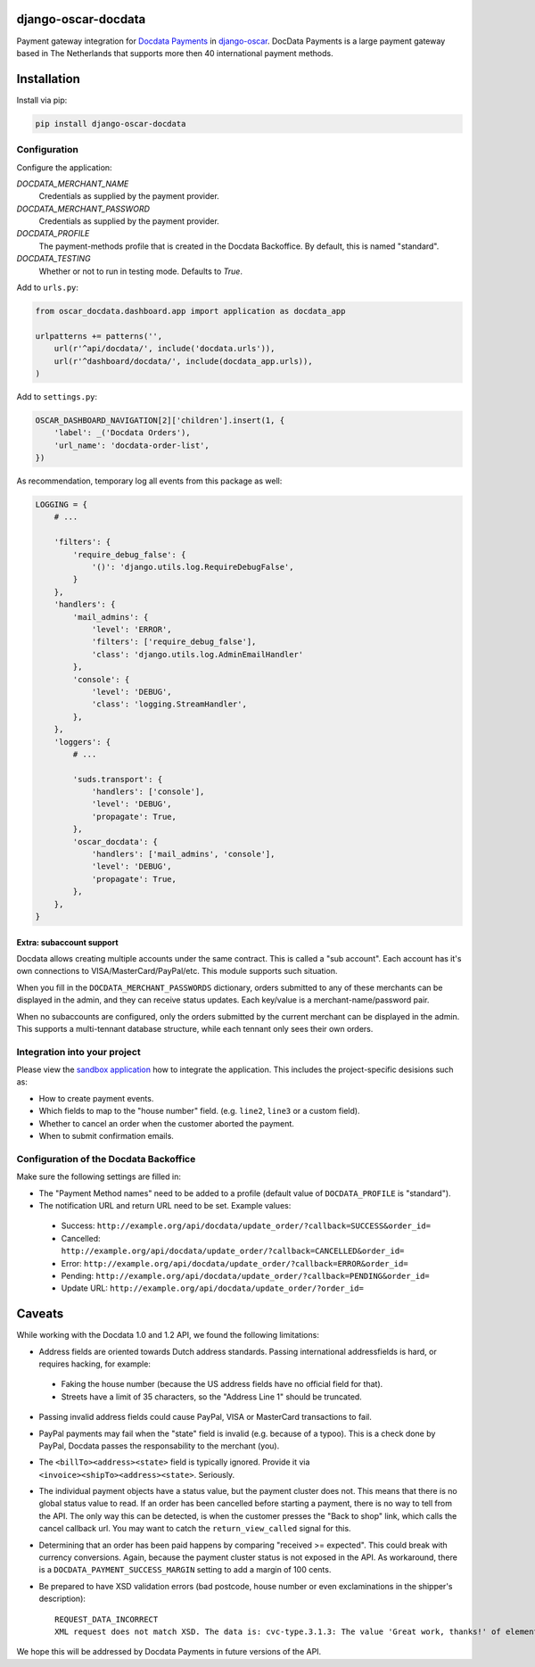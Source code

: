 django-oscar-docdata
====================

Payment gateway integration for `Docdata Payments <http://www.docdatapayments.com/>`_ in django-oscar_.
DocData Payments is a large payment gateway based in The Netherlands that supports more then 40 international payment methods.

.. _django-oscar: https://github.com/tangentlabs/django-oscar


Installation
============

Install via pip:

.. code-block:: bash

    pip install django-oscar-docdata


Configuration
-------------

Configure the application:

`DOCDATA_MERCHANT_NAME`
    Credentials as supplied by the payment provider.

`DOCDATA_MERCHANT_PASSWORD`
    Credentials as supplied by the payment provider.

`DOCDATA_PROFILE`
    The payment-methods profile that is created in the Docdata Backoffice.
    By default, this is named "standard".

`DOCDATA_TESTING`
    Whether or not to run in testing mode. Defaults to `True`.

Add to ``urls.py``:

.. code-block:: python

    from oscar_docdata.dashboard.app import application as docdata_app

    urlpatterns += patterns('',
        url(r'^api/docdata/', include('docdata.urls')),
        url(r'^dashboard/docdata/', include(docdata_app.urls)),
    )

Add to ``settings.py``:

.. code-block:: python

    OSCAR_DASHBOARD_NAVIGATION[2]['children'].insert(1, {
        'label': _('Docdata Orders'),
        'url_name': 'docdata-order-list',
    })

As recommendation, temporary log all events from this package as well:

.. code-block:: python

    LOGGING = {
        # ...

        'filters': {
            'require_debug_false': {
                '()': 'django.utils.log.RequireDebugFalse',
            }
        },
        'handlers': {
            'mail_admins': {
                'level': 'ERROR',
                'filters': ['require_debug_false'],
                'class': 'django.utils.log.AdminEmailHandler'
            },
            'console': {
                'level': 'DEBUG',
                'class': 'logging.StreamHandler',
            },
        },
        'loggers': {
            # ...

            'suds.transport': {
                'handlers': ['console'],
                'level': 'DEBUG',
                'propagate': True,
            },
            'oscar_docdata': {
                'handlers': ['mail_admins', 'console'],
                'level': 'DEBUG',
                'propagate': True,
            },
        },
    }

Extra: subaccount support
~~~~~~~~~~~~~~~~~~~~~~~~~

Docdata allows creating multiple accounts under the same contract.  This is called a "sub account".
Each account has it's own connections to VISA/MasterCard/PayPal/etc.
This module supports such situation.

When you fill in the ``DOCDATA_MERCHANT_PASSWORDS`` dictionary,
orders submitted to any of these merchants can be displayed in the admin,
and they can receive status updates. Each key/value is a merchant-name/password pair.

When no subaccounts are configured, only the orders submitted by the current merchant can be displayed in the admin.
This supports a multi-tennant database structure, while each tennant only sees their own orders.



Integration into your project
-----------------------------

Please view the `sandbox application`_ how to integrate the application.
This includes the project-specific desisions such as:

* How to create payment events.
* Which fields to map to the "house number" field. (e.g. ``line2``, ``line3`` or a custom field).
* Whether to cancel an order when the customer aborted the payment.
* When to submit confirmation emails.


Configuration of the Docdata Backoffice
---------------------------------------

Make sure the following settings are filled in:

* The "Payment Method names" need to be added to a profile (default value of ``DOCDATA_PROFILE`` is "standard").
* The notification URL and return URL need to be set. Example values:

 * Success: ``http://example.org/api/docdata/update_order/?callback=SUCCESS&order_id=``
 * Cancelled: ``http://example.org/api/docdata/update_order/?callback=CANCELLED&order_id=``
 * Error: ``http://example.org/api/docdata/update_order/?callback=ERROR&order_id=``
 * Pending: ``http://example.org/api/docdata/update_order/?callback=PENDING&order_id=``
 * Update URL: ``http://example.org/api/docdata/update_order/?order_id=``


Caveats
=======

While working with the Docdata 1.0 and 1.2 API, we found the following limitations:

* Address fields are oriented towards Dutch address standards.
  Passing international addressfields is hard, or requires hacking, for example:

 * Faking the house number (because the US address fields have no official field for that).
 * Streets have a limit of 35 characters, so the "Address Line 1" should be truncated.

* Passing invalid address fields could cause PayPal, VISA or MasterCard transactions to fail.
* PayPal payments may fail when the "state" field is invalid (e.g. because of a typoo). This is a check done by PayPal, Docdata passes the responsability to the merchant (you).
* The ``<billTo><address><state>`` field is typically ignored. Provide it via ``<invoice><shipTo><address><state>``. Seriously.
* The individual payment objects have a status value, but the payment cluster does not.
  This means that there is no global status value to read.
  If an order has been cancelled before starting a payment, there is no way to tell from the API.
  The only way this can be detected, is when the customer presses the "Back to shop" link, which calls the cancel callback url.
  You may want to catch the ``return_view_called`` signal for this.
* Determining that an order has been paid happens by comparing "received >= expected".
  This could break with currency conversions.
  Again, because the payment cluster status is not exposed in the API.
  As workaround, there is a ``DOCDATA_PAYMENT_SUCCESS_MARGIN`` setting to add a margin of 100 cents.
* Be prepared to have XSD validation errors (bad postcode, house number or even exclaminations in the shipper's description)::

    REQUEST_DATA_INCORRECT
    XML request does not match XSD. The data is: cvc-type.3.1.3: The value 'Great work, thanks!' of element 'ns0:description' is not valid

We hope this will be addressed by Docdata Payments in future versions of the API.


.. _`sandbox application`: https://github.com/django-oscar/django-oscar-docdata/tree/master/sandbox
